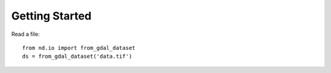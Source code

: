 .. _getting_started:

===============
Getting Started
===============

Read a file::

   from nd.io import from_gdal_dataset
   ds = from_gdal_dataset('data.tif')
